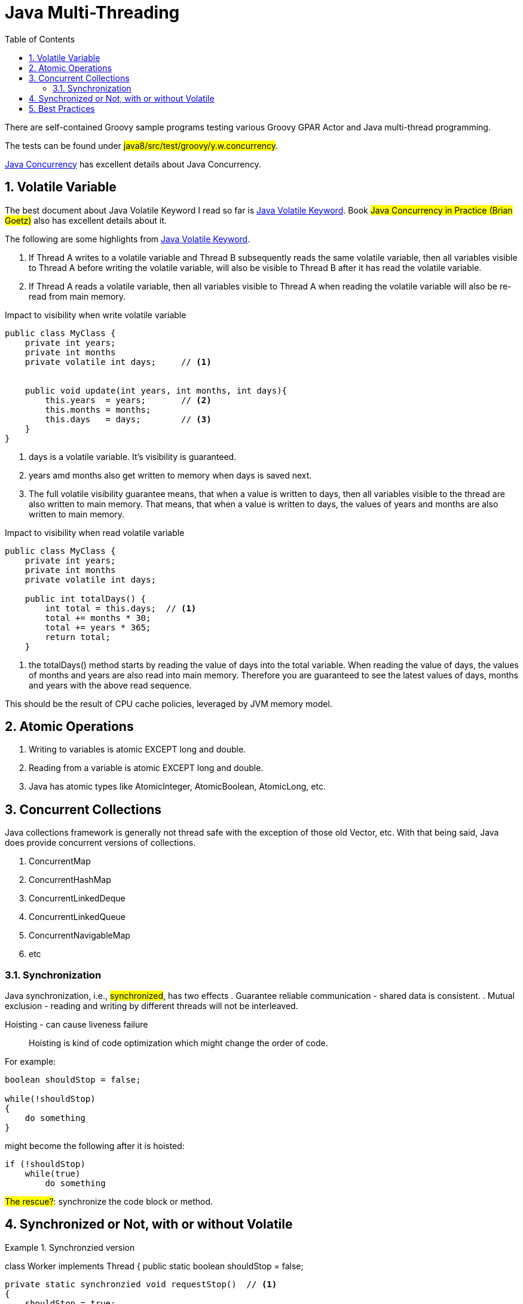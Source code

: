 = Java Multi-Threading
:sectnums:
:toc:
:toclevels: 4
:toc-title: Table of Contents

There are self-contained Groovy sample programs testing various Groovy GPAR Actor and Java multi-thread programming.

The tests can be found under #java8/src/test/groovy/y.w.concurrency#.

http://tutorials.jenkov.com/java-concurrency[Java Concurrency] has excellent details about Java Concurrency.

== Volatile Variable

The best document about Java Volatile Keyword I read so far is http://tutorials.jenkov.com/java-concurrency/volatile.html[Java Volatile Keyword]. Book #Java Concurrency in Practice (Brian Goetz)# also has excellent details about it.

The following are some highlights from http://tutorials.jenkov.com/java-concurrency/volatile.html[Java Volatile Keyword].

. If Thread A writes to a volatile variable and Thread B subsequently reads the same volatile variable, then all variables visible to Thread A before writing the volatile variable, will also be visible to Thread B after it has read the volatile variable.
. If Thread A reads a volatile variable, then all variables visible to Thread A when reading the volatile variable will also be re-read from main memory.

.Impact to visibility when write volatile variable
....
public class MyClass {
    private int years;
    private int months
    private volatile int days;     // <1>


    public void update(int years, int months, int days){
        this.years  = years;       // <2>
        this.months = months;
        this.days   = days;        // <3>
    }
}
....
<1> days is a volatile variable. It's visibility is guaranteed.
<2> years amd months also get written to memory when days is saved next.
<3> The full volatile visibility guarantee means, that when a value is written to days, then all variables visible to the thread are also written to main memory. That means, that when a value is written to days, the values of years and months are also written to main memory.

.Impact to visibility when read volatile variable
....
public class MyClass {
    private int years;
    private int months
    private volatile int days;

    public int totalDays() {
        int total = this.days;  // <1>
        total += months * 30;
        total += years * 365;
        return total;
    }
....
<1> the totalDays() method starts by reading the value of days into the total variable. When reading the value of days, the values of months and years are also read into main memory. Therefore you are guaranteed to see the latest values of days, months and years with the above read sequence.

This should be the result of CPU cache policies, leveraged by JVM memory model.

== Atomic Operations

. Writing to variables is atomic EXCEPT long and double.
. Reading from a variable is atomic EXCEPT long and double.
. Java has atomic types like AtomicInteger, AtomicBoolean, AtomicLong, etc.

== Concurrent Collections

Java collections framework is generally not thread safe with the exception of those old Vector, etc. With that being said, Java does provide concurrent versions of collections.

. ConcurrentMap
. ConcurrentHashMap
. ConcurrentLinkedDeque
. ConcurrentLinkedQueue
. ConcurrentNavigableMap
. etc

=== Synchronization

Java synchronization, i.e., #synchronized#, has two effects
. Guarantee reliable communication - shared data is consistent.
. Mutual exclusion - reading and writing by different threads will not be interleaved.

Hoisting - can cause liveness failure::
Hoisting is kind of code optimization which might change the order of code.

For example:
....
boolean shouldStop = false;

while(!shouldStop)
{
    do something
}
....

might become the following after it is hoisted:
....
if (!shouldStop)
    while(true)
        do something
....

#The rescue?#: synchronize the code block or method.

== Synchronized or Not, with or without Volatile

.Synchronzied version
[source,java]
====
class Worker implements Thread
{
    public static boolean shouldStop = false;

    private static synchronzied void requestStop()  // <1>
    {
        shouldStop = true;
    }

    private static synchronized void stopRequested() // <2>
    {
        return shouldStop;
    }

    public void run()
    {
        while (!stopRequested())
        {
            // get some work from the master to do.
        }
    }
}

class Master implements Thread
{
    public void run()
    {
        while (if there is work to do)
        {
            // Send work to Worker
        }

        // Done my mission
        Worker.requestStop();
    }
}
====
<1> synchronized writing to variable shouldStop
<2> synchronized reading from variable shouldStop

Synchronizing writing is not enough. It's not because the reading and writing is not atomic. It is atomic to read and write boolean variable. The point is for reliable communication, which makes sure the value being written is what being read.

.Simplified with Volatile - without synchronizing reading and writing volatile variable
[source,java]
====
class Worker implements Thread
{
    public static volatile shouldStop = false; // <1>

    public void run()
    {
        while (!shouldStop)
        {
            // get some work from the master to do.
        }
    }
}

class Master implements Thread
{
    public void run()
    {
        while (if there is work to do)
        {
            // Send work to Worker
        }

        // Done my mission
        Worker.shouldStop = true;
    }
}
====
<1> volatile guarantees that the most recent value written will be read. In the other hand, the atomic read and write is also the reason we can do this.

But the following will fail:
....
volatile int counter = 0;

thread1:
    counter++

thread2:
    myCounter = counter;
....

In this case, the read and write must be synchronized. This is because the "++" is NOT atomic.

So to do without synchronizing:
. the variable is declared volatile
. the writing to the variable must be atomic

#The rescue: if you really hate to synchronizing the code?#: use atomic variables, say, AtomicBoolean or AtomicInteger.

== Best Practices

. Synchronize the critical code.
. Share immutable data.
. Minimize sharing mutable data if it can't be avoided.
. Use atomic variables.
. #Effectively immutable# - share the data after it is created and will not be modified again. But sharing the reference to the effectively immutable data still needs to be synchronized or be shared in a thread safe way.
. Avoid excessive synchronization. Excessive synchronization will cause liveness issue, slow performance, slow response, deadlock, etc.
. Yield the control it is idle so that not to waste CPU resources.
. Do as little work as possible inside synchronized / locked region.
. Use Executors and Tasks instead of Thread.
. Thread.stop is not safe. Don't call it.
. Use concurrent collections, Map and List.
. Use concurrentHashMap in preference to Collections.synchronizedMap.
. Use BlockingQueue to implement publisher/subscriber architecture.
. Use CountDownLatch to coordinate threads work - all threads calling CountDownLatch.await() will wait until the waiting threads reach the pre-set number when CountDownLatch is built.
. Use CyclicBarrier to coordinate tasks.
. Avoid ThreadGroup - not safe and obsolete.
. Document thread safety.
